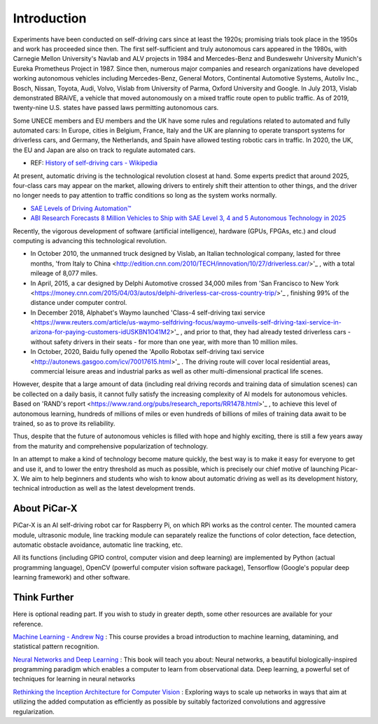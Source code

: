 Introduction 
====================

Experiments have been conducted on self-driving cars since at least the 1920s; promising trials took place in the 1950s and work has proceeded since then. 
The first self-sufficient and truly autonomous cars appeared in the 1980s, 
with Carnegie Mellon University's Navlab and ALV projects in 1984 and Mercedes-Benz and Bundeswehr University Munich's Eureka Prometheus Project in 1987. 
Since then, numerous major companies and research organizations have developed working autonomous vehicles including Mercedes-Benz, General Motors, 
Continental Automotive Systems, Autoliv Inc., Bosch, Nissan, Toyota, Audi, Volvo, Vislab from University of Parma, Oxford University and Google. 
In July 2013, Vislab demonstrated BRAiVE, a vehicle that moved autonomously on a mixed traffic route open to public traffic.
As of 2019, twenty-nine U.S. states have passed laws permitting autonomous cars.

Some UNECE members and EU members and the UK have some rules and regulations related to automated and fully automated cars: 
In Europe, cities in Belgium, France, Italy and the UK are planning to operate transport systems for driverless cars, and Germany, 
the Netherlands, and Spain have allowed testing robotic cars in traffic.
In 2020, the UK, the EU and Japan are also on track to regulate automated cars.

* REF: `History of self-driving cars - Wikipedia <https://en.wikipedia.org/wiki/History_of_self-driving_cars>`_


At present, automatic driving is the technological revolution closest at hand. Some experts predict that around 2025, four-class cars may appear on the market, allowing drivers to entirely shift their attention to other things, and the driver no longer needs to pay attention to traffic conditions so long as the system works normally.

* `SAE Levels of Driving Automation™  <https://www.sae.org/blog/sae-j3016-update>`_
* `ABI Research Forecasts 8 Million Vehicles to Ship with SAE Level 3, 4 and 5 Autonomous Technology in 2025 <https://www.abiresearch.com/press/abi-research-forecasts-8-million-vehicles-ship-sae-level-3-4-and-5-autonomous-technology-2025/>`_

Recently, the vigorous development of software (artificial intelligence), hardware (GPUs, FPGAs, etc.) and cloud computing is advancing this technological revolution.

* In October 2010, the unmanned truck designed by Vislab, an Italian technological company,  lasted for three months, 'from Italy to China <http://edition.cnn.com/2010/TECH/innovation/10/27/driverless.car/>'_ , with a total mileage of 8,077 miles.
* In April, 2015, a car designed by Delphi Automotive crossed 34,000 miles from 'San Francisco to New York <https://money.cnn.com/2015/04/03/autos/delphi-driverless-car-cross-country-trip/>'_ , finishing 99% of the distance under computer control. 
* In December 2018, Alphabet's Waymo launched 'Class-4 self-driving taxi service <https://www.reuters.com/article/us-waymo-selfdriving-focus/waymo-unveils-self-driving-taxi-service-in-arizona-for-paying-customers-idUSKBN1O41M2>'_ , and prior to that, they had already tested driverless cars - without safety drivers in their seats - for more than one year, with more than 10 million miles.
* In October, 2020, Baidu fully opened the 'Apollo Robotax self-driving taxi service <http://autonews.gasgoo.com/icv/70017615.html>'_ . The driving route will cover local residential areas, commercial leisure areas and industrial parks as well as other multi-dimensional practical life scenes.

However, despite that a large amount of data (including real driving records and training data of simulation scenes) can be collected on a daily basis, it cannot fully satisfy the increasing complexity of AI models for autonomous vehicles.
Based on 'RAND's report <https://www.rand.org/pubs/research_reports/RR1478.html>'_ , to achieve this level of autonomous learning, hundreds of millions of miles or even hundreds of billions of miles of training data await to be trained, so as to prove its reliability.

Thus, despite that the future of autonomous vehicles is filled with hope and highly exciting, there is still a few years away from the maturity and comprehensive popularization of technology.

In an attempt to make a kind of technology become mature quickly, the best way is to make it easy for everyone to get and use it, and to lower the entry threshold as much as possible, which is precisely our chief motive of launching Picar-X.
We aim to help beginners and students who wish to know about automatic driving as well as its development history, technical introduction as well as the latest development trends.


About PiCar-X
-------------------

PiCar-X is an AI self-driving robot car for Raspberry Pi, on which RPi works as the control center. 
The mounted camera module, ultrasonic module, line tracking module can separately realize the functions of color detection, 
face detection, automatic obstacle avoidance, automatic line tracking, etc.

All its functions (including GPIO control, computer vision and deep learning) are implemented by Python (actual programming language), OpenCV (powerful computer vision software package), Tensorflow (Google's popular deep learning framework) and other software.


Think Further
---------------------
Here is optional reading part. If you wish to study in greater depth, some other resources are available for your reference.

`Machine Learning - Andrew Ng <https://www.coursera.org/learn/machine-learning>`_ : This course provides a broad introduction to machine learning, datamining, and statistical pattern recognition. 

`Neural Networks and Deep Learning <http://neuralnetworksanddeeplearning.com/>`_ : This book will teach you about: Neural networks, a beautiful biologically-inspired programming paradigm which enables a computer to learn from observational data. Deep learning, a powerful set of techniques for learning in neural networks

`Rethinking the Inception Architecture for Computer Vision <https://arxiv.org/abs/1512.00567>`_ : Exploring ways to scale up networks in ways that aim at utilizing the added computation as efficiently as possible by suitably factorized convolutions and aggressive regularization.